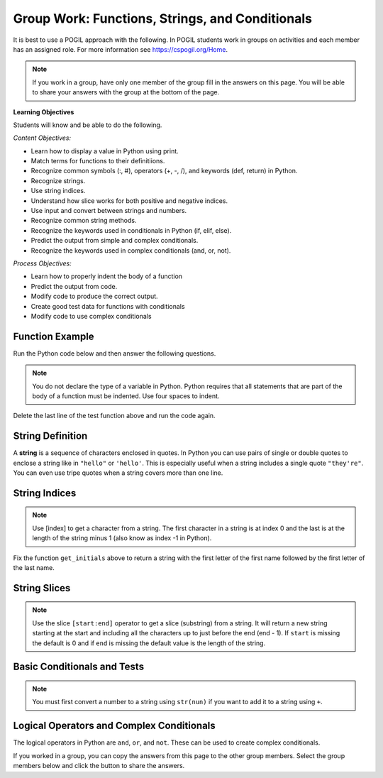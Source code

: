Group Work: Functions, Strings, and Conditionals
---------------------------------------------------

It is best to use a POGIL approach with the following. In POGIL students work
in groups on activities and each member has an assigned role.  For more information see `https://cspogil.org/Home <https://cspogil.org/Home>`_.

.. note::

   If you work in a group, have only one member of the group fill in the answers on this page.  You will be able to share your answers with the group at the bottom of the page.

**Learning Objectives**

Students will know and be able to do the following.

*Content Objectives:*

* Learn how to display a value in Python using print.
* Match terms for functions to their definitiions.
* Recognize common symbols (:, #), operators (+, -, /), and keywords (def, return) in Python.
* Recognize strings.
* Use string indices.
* Understand how slice works for both positive and negative indices.
* Use input and convert between strings and numbers.
* Recognize common string methods.
* Recognize the keywords used in conditionals in Python (if, elif, else).
* Predict the output from simple and complex conditionals.
* Recognize the keywords used in complex conditionals (and, or, not).

*Process Objectives:*

* Learn how to properly indent the body of a function
* Predict the output from code.
* Modify code to produce the correct output.
* Create good test data for functions with conditionals
* Modify code to use complex conditionals

Function Example
==================

.. fillintheblank:: fsc_fitb_print_test_first_line_v3

    What is the first thing that will be printed when the code below runs?

    - :Hello!: The main function prints this before it calls the test function.
      :Welcome: Execution starts in the main method, so this won't be the first thing that is printed.
      :.*: Execution starts in the main method

Run the Python code below and then answer the following questions.

.. activecode:: fsc_ac_pogil_print_message_v2
    :caption: An example with several functions

    Run the code below to see what it prints and then use it to answer the following questions.
    ~~~~
    # function definition
    def test(a, b = 2):
        print("Welcome")
        print("Learn the power of functions!")
        print(a + b)
        print(a - b)
        print(a * b)
        print(a / b)
        print(a // b)
        a = 5 % 2
        return a

    # function definition
    def main():
        print("Hello!")

        # function call
        print(test(3))

    # function call
    main()

.. note::

   You do not declare the type of a variable in Python. Python requires that all statements that are part of the body of a function must be indented. Use four spaces to indent.

.. fillintheblank:: fsc_fitb_print_test_value_b

    What is the value of ``b`` when function ``test`` starts executing?

    - :2: Since the value of b was not specified it defaults to 2 (it was set to 2 as a default in the function definition)
      :.*: What is the default value specified for b in the function definition?

Delete the last line of the test function above and run the code again.

.. fillintheblank:: fsc_fitb_return_None
    :practice: T

    What value is returned from a function that doesn't have a return keyword?

    - :None: A function without a return still returns the keyword None
      :.*: What is the last thing that is printed when you run the code above after deleting the return from the test function?

.. parsonsprob:: fsc_pp_print_name_v2
   :numbered: left
   :adaptive:
   :practice: T
   :order: 6, 7, 2, 1, 0, 8, 3, 4, 5

   Drag the blocks from the left and put them in the correct order on the right to define a function ``print_greeting`` that asks for your name and prints "Hello Name". Then define a ``main`` function that calls ``print_greeting``.  Be sure to also call the ``main`` function. Note that you will have to indent the lines that are in the body of each function.  Click the *Check* button to check your solution.
   -----
   def print_greeting():
   =====
   def print_greeting() #paired
   =====
       name = input("What is your name?")
   =====
       print("Hello " + name)
   =====
   def main():
   =====
   Def main(): #paired
   =====
       print_greeting()
   =====
       print_greeting #paired
   =====
   main()

String Definition
==================

A **string** is a sequence of characters enclosed in quotes.  In Python you can use pairs of single
or double quotes to enclose a string like in ``"hello"`` or ``'hello'``. This is especially useful when a string includes a single quote ``"they're"``.  You can even use tripe quotes when
a string covers more than one line. 

String Indices
==================

.. fillintheblank:: fsc_fitb_pogil_initials_v2

    What is the last thing that will be printed when the code below runs?

    - :Jk: It prints the first letter of the first name and last letter of the last name.
      :.*: String indices start with 0 and -1 is the index of the last letter in a string.

.. activecode:: fsc_ac_pogil_initials_v2
    :caption: get_initials

    Run the code below to see what it prints.  Then fix it to pass the given test.  It should return a string with the
    first character of the first name and first character of the last name.
    ~~~~
    # function definition
    def get_initials(first, last):
        return first[0] + last[-1]

    # function definition
    def main():
        print(type("Hello"))
        print(type('Class'))
        print(type(42))

        print(get_initials("J'Quan",'Alik'))


    # function call
    main()

    from unittest.gui import TestCaseGui
    class myTests(TestCaseGui):

        def testOne(self):
            self.assertEqual(get_initials("J'Quan",'Alik'),"JA",'''get_initials("J'Quan",'Alik')''')

    myTests().main()



.. note::

   Use [index] to get a character from a string.  The first character in a string is at index 0 and the last is at the length of the string minus 1 (also know as index -1 in Python).  

Fix the function ``get_initials`` above to return a string with the first letter of the first name followed by the first letter of the last name.

String Slices
==================

.. fillintheblank:: fsc_fitb_pogil_short_name

    What is the last thing that will be printed when the code below runs?

    - :Sibs: The last thing it prints are the first two letters of the first name and the last two letters of the last name.
      :.*: A slice starts with the first number and ends before the second.  If the second is left off it goes to the end of the string. The last character in a string is at index -1.

.. activecode:: fsc_ac_pogil_short_name
    :caption: get_short_name

    Run the code below to see what it prints.
    ~~~~
    # function definition
    def get_short_name(first, last):
        print(len(first))
        print(len(last))
        return first[:2] + last[-2:]

    # function definition
    def main():
        print(get_short_name('Simona',"Jacobs"))

    # function call
    main()


.. note::

   Use the slice ``[start:end]`` operator to get a slice (substring) from a string. It will return a new string starting at the start and including all the characters up to just before the end (end - 1).
   If ``start`` is missing the default is 0 and if ``end`` is missing the default value is the length of the string.

.. fillintheblank:: fsc_fitb_three_char_slice

    Use the slice operator to return the first three characters from the variable ``dna``?

    - :dna\[0\:3\]|\[:3\]: This will return a new string with the characters from index 0 to 2.
      :.*: Look at the note above and try again.


Basic Conditionals and Tests
============================

.. fillintheblank:: fsc_fitb_return_temp_first_line

    What is the first thing (first line of text) that will be printed when the code below runs?

    - :Baby, its cold outside!: Since temp < 32 this will print.
      :.*: Which conditional is true when temp < 32?


.. activecode:: fsc_ac_pogil_return_temp_desc
    :caption: get_temp_desc

    Run this code to see what it prints.
    ~~~~
    # function definition
    def get_temp_desc(temp):
        if temp < 32:
            return "Baby, its cold outside!"
        elif temp < 70:
            return "Wear a coat"
        elif temp < 80:
            return "Feels great!"
        else:
            return "Too hot to handle!"

    # function definition
    def main():
        print(get_temp_desc(20))
        print(get_temp_desc(85))

    # function call
    main()

.. fillintheblank:: fsc_fitb_pogil_elif

    What keyword is used in a conditional statement when you want three of more possible outcomes?

    - :elif: The keyword elif is used to provide more than two possible outcomes to a conditional statement.
      :Elif: Most keywords in Python start with a lowercase letter
      :.*: Try again!


.. activecode:: fsc_ac_pogil_return_temp_desc_v2
    :caption: Add tests

    Modify the code in the main method below to test all possible return values from get_temp_desc.
    ~~~~
    # function definition
    def get_temp_desc(temp):
        if temp < 32:
            return "Baby, its cold outside!  The temp is " + str(temp)
        elif temp < 70:
            return "Wear a coat. The temp is " + str(temp)
        elif temp < 80:
            return "Feels great! The temp is " + str(temp)
        else:
            return "Too hot to handle! The temp is " + str(temp)

    # function definition
    def main():
        print(get_temp_desc(20))
        print(get_temp_desc(85))

    # function call
    main()

.. note::

   You must first convert a number to a string using ``str(nun)`` if you want to add it to a string using ``+``.

.. parsonsprob:: fsc_pogil_check-guess-Parsons-v2
   :numbered: left
   :adaptive:
   :order: 5, 6, 7, 3, 4, 8, 9, 0, 2, 1

   Put the blocks in order to define the function ``check_guess`` which will return ``'too low'`` if the guess is less
   than the passed target, ``'correct'`` if they are equal, and ``'too high'`` if the guess
   is greater than the passed target.  For example, ``check_guess(5,7)`` returns
   ``'too low'``, ``check_guess(7,7)`` returns ``'correct'``, and ``check_guess(9,7)`` returns
   ``'too high'``. There are three extra blocks that are not needed in a correct solution.
   -----
   def check_guess(guess, target):
   =====
       if guess < target:
   =====
       if guess < target #paired
   =====
           return 'too low'
   =====
           return "too low' #paired
   =====
       elif guess == target:
   =====
       elif guess = target: #paired
   =====
           return 'correct'
   =====
       else:
   =====
           return 'too high'


.. fillintheblank:: fsc_fitb_cond_predict_grade

    What is the first thing that will be printed when the code below runs?

    - :D: Since every if will execute it will print D.
      :.*: Remember that every if will execute.  What is the final value of grade?

.. activecode:: fsc_ac_fix_grade_code
    :caption: Letter grade from score

    Run this code to see what it prints.  Then modify it to work correctly.  Next,
    add code to the main function to test each possible letter grade.  It
    should return A if the score is
    greater than or equal 90, B if greater than or equal 80, C if greater
    than or equal 70, D if greater than or equal 60, and otherwise E.
    ~~~~
    # function definition
    def get_grade(score):
        grade = None
        if score > 90:
            grade = 'A'
        if score > 80:
            grade = 'B'
        if score > 70:
            grade = 'C'
        if score > 60:
            grade = 'D'
        else:
            grade = 'E'
        return grade

    def main():
        print(get_grade(95))

    main()


.. fillintheblank:: fsc_fitb_cond_grade_num_tests

    How many test cases do you need to check that the code above works as intended?

    - :9: You need to test greater than and equal for each grade from A to D and also test a value less than 60.
      :.*: Remember that you should check that it works correctly if the value is greater than or equal the specified value.


Logical Operators and Complex Conditionals
============================================

The logical operators in Python are ``and``, ``or``, and ``not``. These can be used to create complex conditionals.

.. activecode:: fsc_ac_and_complex_cond
    :caption: complex conditional with and

    Modify this code to use a complex conditional instead.  
    It should still pass all tests. It should only take four lines of code or less.
    ~~~~
    # function definition
    def test(a):
        if a > 0:
            if a <= 10:
                return True
        return False

    ====
    from unittest.gui import TestCaseGui

    class myTests(TestCaseGui):

        def testOne(self):
            self.assertEqual(test(5),True,"test(5)")
            self.assertEqual(test(0),False,"test(0)")
            self.assertEqual(test(1),True,"test(1)")
            self.assertEqual(test(-5),False,"test(-5)")
            self.assertEqual(test(11),False,"test(11)")
            self.assertEqual(test(10),True,"test(10)")
            self.assertEqual(test(9),True,"test(9)")

    myTests().main()

.. activecode::fsc_ac_or_complex_cond
    :caption: complex conditional with or

    Modify this code to use a complex conditional instead.  It should still pass all tests. 
    It should only take four lines of code or less.
    ~~~~
    # function definition
    def either6(a,b):
        if a == 6:
            return True
        if b == 6:
            return True
        return False

    ====
    from unittest.gui import TestCaseGui

    class myTests(TestCaseGui):

        def testOne(self):
            self.assertEqual(either6(5,2),False,"either6(5,2)")
            self.assertEqual(either6(6,3),True, "either6(6,3)")
            self.assertEqual(either6(3,6),True, "either6(3,6)")
            self.assertEqual(either6(3,-6),False, "either6(3,6)")

    myTests().main()


If you worked in a group, you can copy the answers from this page to the other group members.  Select the group members below and click the button to share the answers.

.. groupsub:: fsc_basics_groupsub
   :limit: 6


